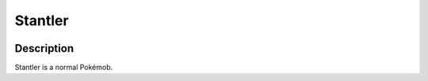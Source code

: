 .. stantler:

Stantler
---------

.. image:: ../../_images/pokemobs/gen_2/entity_icon/textures/stantler.png
    :width: 400
    :alt: Stantler
.. image:: ../../_images/pokemobs/gen_2/entity_icon/textures/stantlers.png
    :width: 400
    :alt: Stantler


Description
============
| Stantler is a normal Pokémob.